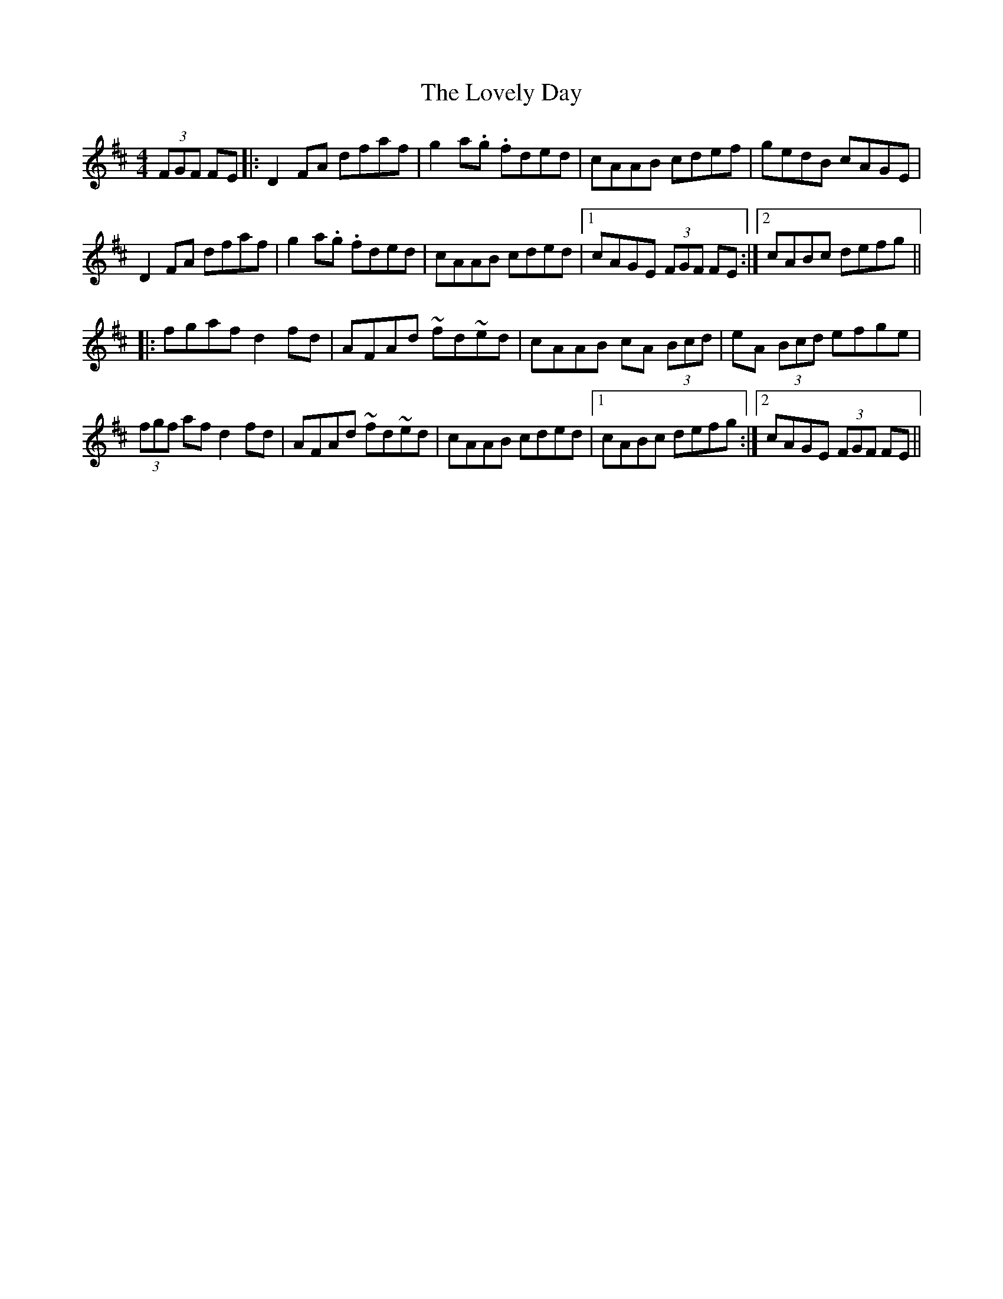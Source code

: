 X: 24381
T: Lovely Day, The
R: hornpipe
M: 4/4
K: Dmajor
(3FGF FE|:D2FA dfaf|g2a.g .fded|cAAB cdef|gedB cAGE|
D2FA dfaf|g2a.g .fded|cAAB cded|1 cAGE (3FGF FE:|2 cABc defg||
|:fgaf d2fd|AFAd ~fd~ed|cAAB cA (3Bcd|eA (3Bcd efge|
(3fgf af d2fd|AFAd ~fd~ed|cAAB cded|1 cABc defg:|2 cAGE (3FGF FE||

